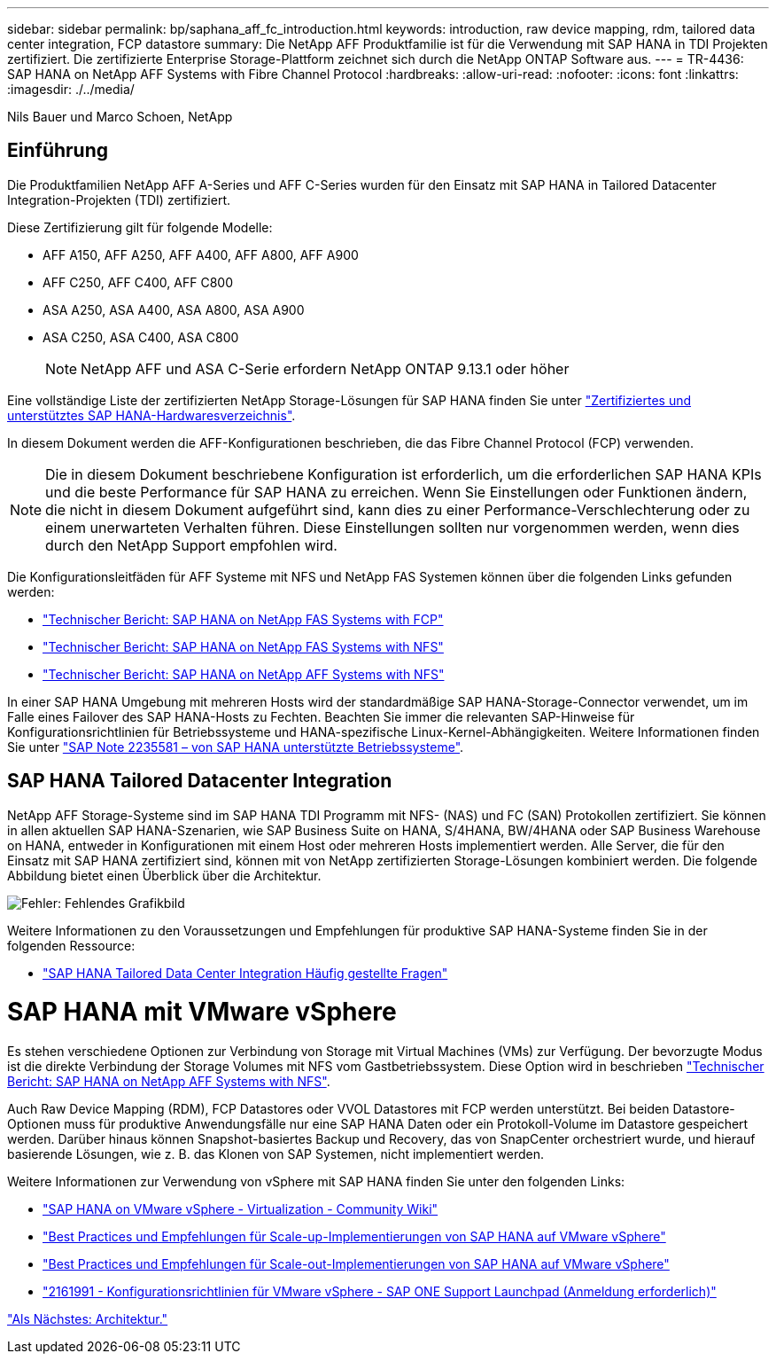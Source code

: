 ---
sidebar: sidebar 
permalink: bp/saphana_aff_fc_introduction.html 
keywords: introduction, raw device mapping, rdm, tailored data center integration, FCP datastore 
summary: Die NetApp AFF Produktfamilie ist für die Verwendung mit SAP HANA in TDI Projekten zertifiziert. Die zertifizierte Enterprise Storage-Plattform zeichnet sich durch die NetApp ONTAP Software aus. 
---
= TR-4436: SAP HANA on NetApp AFF Systems with Fibre Channel Protocol
:hardbreaks:
:allow-uri-read: 
:nofooter: 
:icons: font
:linkattrs: 
:imagesdir: ./../media/


Nils Bauer und Marco Schoen, NetApp



== Einführung

Die Produktfamilien NetApp AFF A-Series und AFF C-Series wurden für den Einsatz mit SAP HANA in Tailored Datacenter Integration-Projekten (TDI) zertifiziert.

Diese Zertifizierung gilt für folgende Modelle:

* AFF A150, AFF A250, AFF A400, AFF A800, AFF A900
* AFF C250, AFF C400, AFF C800
* ASA A250, ASA A400, ASA A800, ASA A900
* ASA C250, ASA C400, ASA C800
+

NOTE: NetApp AFF und ASA C-Serie erfordern NetApp ONTAP 9.13.1 oder höher



Eine vollständige Liste der zertifizierten NetApp Storage-Lösungen für SAP HANA finden Sie unter https://www.sap.com/dmc/exp/2014-09-02-hana-hardware/enEN/#/solutions?filters=v:deCertified;ve:13["Zertifiziertes und unterstütztes SAP HANA-Hardwaresverzeichnis"^].

In diesem Dokument werden die AFF-Konfigurationen beschrieben, die das Fibre Channel Protocol (FCP) verwenden.


NOTE: Die in diesem Dokument beschriebene Konfiguration ist erforderlich, um die erforderlichen SAP HANA KPIs und die beste Performance für SAP HANA zu erreichen. Wenn Sie Einstellungen oder Funktionen ändern, die nicht in diesem Dokument aufgeführt sind, kann dies zu einer Performance-Verschlechterung oder zu einem unerwarteten Verhalten führen. Diese Einstellungen sollten nur vorgenommen werden, wenn dies durch den NetApp Support empfohlen wird.

Die Konfigurationsleitfäden für AFF Systeme mit NFS und NetApp FAS Systemen können über die folgenden Links gefunden werden:

* https://docs.netapp.com/us-en/netapp-solutions-sap/bp/saphana_fas_fc_introduction.html["Technischer Bericht: SAP HANA on NetApp FAS Systems with FCP"^]
* https://docs.netapp.com/us-en/netapp-solutions-sap/bp/saphana-fas-nfs_introduction.html["Technischer Bericht: SAP HANA on NetApp FAS Systems with NFS"^]
* https://docs.netapp.com/us-en/netapp-solutions-sap/bp/saphana_aff_nfs_introduction.html["Technischer Bericht: SAP HANA on NetApp AFF Systems with NFS"^]


In einer SAP HANA Umgebung mit mehreren Hosts wird der standardmäßige SAP HANA-Storage-Connector verwendet, um im Falle eines Failover des SAP HANA-Hosts zu Fechten. Beachten Sie immer die relevanten SAP-Hinweise für Konfigurationsrichtlinien für Betriebssysteme und HANA-spezifische Linux-Kernel-Abhängigkeiten. Weitere Informationen finden Sie unter https://launchpad.support.sap.com/["SAP Note 2235581 – von SAP HANA unterstützte Betriebssysteme"^].



== SAP HANA Tailored Datacenter Integration

NetApp AFF Storage-Systeme sind im SAP HANA TDI Programm mit NFS- (NAS) und FC (SAN) Protokollen zertifiziert. Sie können in allen aktuellen SAP HANA-Szenarien, wie SAP Business Suite on HANA, S/4HANA, BW/4HANA oder SAP Business Warehouse on HANA, entweder in Konfigurationen mit einem Host oder mehreren Hosts implementiert werden. Alle Server, die für den Einsatz mit SAP HANA zertifiziert sind, können mit von NetApp zertifizierten Storage-Lösungen kombiniert werden. Die folgende Abbildung bietet einen Überblick über die Architektur.

image:saphana_aff_fc_image1.png["Fehler: Fehlendes Grafikbild"]

Weitere Informationen zu den Voraussetzungen und Empfehlungen für produktive SAP HANA-Systeme finden Sie in der folgenden Ressource:

* http://go.sap.com/documents/2016/05/e8705aae-717c-0010-82c7-eda71af511fa.html["SAP HANA Tailored Data Center Integration Häufig gestellte Fragen"^]




= SAP HANA mit VMware vSphere

Es stehen verschiedene Optionen zur Verbindung von Storage mit Virtual Machines (VMs) zur Verfügung. Der bevorzugte Modus ist die direkte Verbindung der Storage Volumes mit NFS vom Gastbetriebssystem. Diese Option wird in beschrieben link:https://review.docs.netapp.com/us-en/netapp-solutions-sap_main/bp/saphana_aff_nfs_introduction.html["Technischer Bericht: SAP HANA on NetApp AFF Systems with NFS"].

Auch Raw Device Mapping (RDM), FCP Datastores oder VVOL Datastores mit FCP werden unterstützt. Bei beiden Datastore-Optionen muss für produktive Anwendungsfälle nur eine SAP HANA Daten oder ein Protokoll-Volume im Datastore gespeichert werden. Darüber hinaus können Snapshot-basiertes Backup und Recovery, das von SnapCenter orchestriert wurde, und hierauf basierende Lösungen, wie z. B. das Klonen von SAP Systemen, nicht implementiert werden.

Weitere Informationen zur Verwendung von vSphere mit SAP HANA finden Sie unter den folgenden Links:

* https://wiki.scn.sap.com/wiki/display/VIRTUALIZATION/SAP+HANA+on+VMware+vSphere["SAP HANA on VMware vSphere - Virtualization - Community Wiki"^]
* http://www.vmware.com/files/pdf/SAP_HANA_on_vmware_vSphere_best_practices_guide.pdf["Best Practices und Empfehlungen für Scale-up-Implementierungen von SAP HANA auf VMware vSphere"^]
* http://www.vmware.com/files/pdf/sap-hana-scale-out-deployments-on-vsphere.pdf["Best Practices und Empfehlungen für Scale-out-Implementierungen von SAP HANA auf VMware vSphere"^]
* https://launchpad.support.sap.com/["2161991 - Konfigurationsrichtlinien für VMware vSphere - SAP ONE Support Launchpad (Anmeldung erforderlich)"^]


link:saphana_aff_fc_architecture.html["Als Nächstes: Architektur."]

